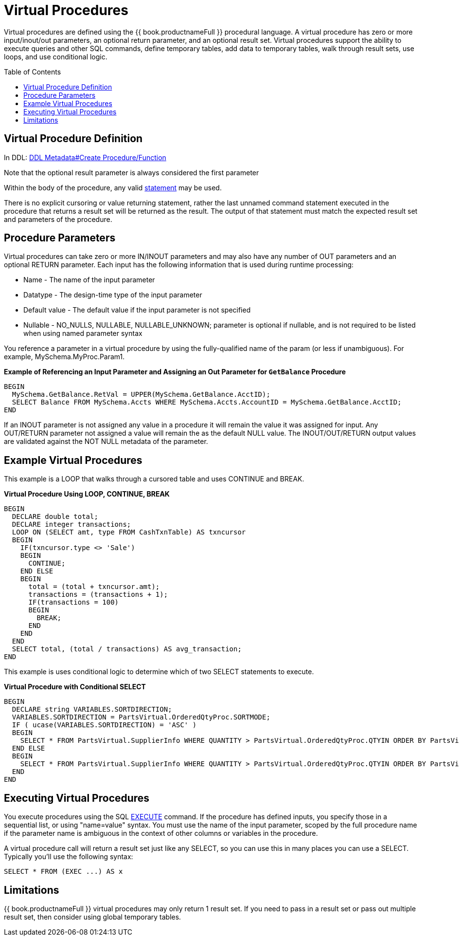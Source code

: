 
= Virtual Procedures
:toc: manual
:toc-placement: preamble

Virtual procedures are defined using the {{ book.productnameFull }} procedural language. A virtual procedure has zero or more input/inout/out parameters, an optional return parameter, and an optional result set. Virtual procedures support the ability to execute queries and other SQL commands, define temporary tables, add data to temporary tables, walk through result sets, use loops, and use conditional logic.

== Virtual Procedure Definition

In DDL: link:DDL_Metadata.adoc#_create_procedure_function[DDL Metadata#Create Procedure/Function]

Note that the optional result parameter is always considered the first parameter 

Within the body of the procedure, any valid link:Procedure_Language.adoc[statement] may be used.

There is no explicit cursoring or value returning statement, rather the last unnamed command statement executed in the procedure that returns a result set will be returned as the result. The output of that statement must match the expected result set and parameters of the procedure.

== Procedure Parameters

Virtual procedures can take zero or more IN/INOUT parameters and may also have any number of OUT parameters and an optional RETURN parameter. Each input has the following information that is used during runtime processing:

* Name - The name of the input parameter

* Datatype - The design-time type of the input parameter

* Default value - The default value if the input parameter is not specified

* Nullable - NO_NULLS, NULLABLE, NULLABLE_UNKNOWN; parameter is optional if nullable, and is not required to be listed when using named parameter syntax 

You reference a parameter in a virtual procedure by using the fully-qualified name of the param (or less if unambiguous). For example, MySchema.MyProc.Param1.

[source,sql]
.*Example of Referencing an Input Parameter and Assigning an Out Parameter for `GetBalance` Procedure*
----
BEGIN 
  MySchema.GetBalance.RetVal = UPPER(MySchema.GetBalance.AcctID);
  SELECT Balance FROM MySchema.Accts WHERE MySchema.Accts.AccountID = MySchema.GetBalance.AcctID; 
END
----

If an INOUT parameter is not assigned any value in a procedure it will remain the value it was assigned for input. Any OUT/RETURN parameter not assigned a value will remain the as the default NULL value. The INOUT/OUT/RETURN output values are validated against the NOT NULL metadata of the parameter.

== Example Virtual Procedures

This example is a LOOP that walks through a cursored table and uses CONTINUE and BREAK.

[source,sql]
.*Virtual Procedure Using LOOP, CONTINUE, BREAK*
----
BEGIN
  DECLARE double total;
  DECLARE integer transactions;
  LOOP ON (SELECT amt, type FROM CashTxnTable) AS txncursor
  BEGIN
    IF(txncursor.type <> 'Sale')
    BEGIN
      CONTINUE;
    END ELSE 
    BEGIN
      total = (total + txncursor.amt);
      transactions = (transactions + 1);
      IF(transactions = 100)
      BEGIN
        BREAK;
      END
    END
  END
  SELECT total, (total / transactions) AS avg_transaction;
END
----

This example is uses conditional logic to determine which of two SELECT statements to execute.

[source,sql]
.*Virtual Procedure with Conditional SELECT*
----
BEGIN 
  DECLARE string VARIABLES.SORTDIRECTION; 
  VARIABLES.SORTDIRECTION = PartsVirtual.OrderedQtyProc.SORTMODE; 
  IF ( ucase(VARIABLES.SORTDIRECTION) = 'ASC' ) 
  BEGIN 
    SELECT * FROM PartsVirtual.SupplierInfo WHERE QUANTITY > PartsVirtual.OrderedQtyProc.QTYIN ORDER BY PartsVirtual.SupplierInfo.PART_ID; 
  END ELSE 
  BEGIN 
    SELECT * FROM PartsVirtual.SupplierInfo WHERE QUANTITY > PartsVirtual.OrderedQtyProc.QTYIN ORDER BY PartsVirtual.SupplierInfo.PART_ID DESC;
  END
END 
----

== Executing Virtual Procedures

You execute procedures using the SQL link:DML_Commands.adoc#_execute_command[EXECUTE] command. If the procedure has defined inputs, you specify those in a sequential list, or using "name=value" syntax. You must use the name of the input parameter, scoped by the full procedure name if the parameter name is ambiguous in the context of other columns or variables in the procedure.

A virtual procedure call will return a result set just like any SELECT, so you can use this in many places you can use a SELECT. Typically you’ll use the following syntax:

[source,sql]
----
SELECT * FROM (EXEC ...) AS x
----

== Limitations

{{ book.productnameFull }} virtual procedures may only return 1 result set. If you need to pass in a result set or pass out multiple result set, then consider using global temporary tables.

